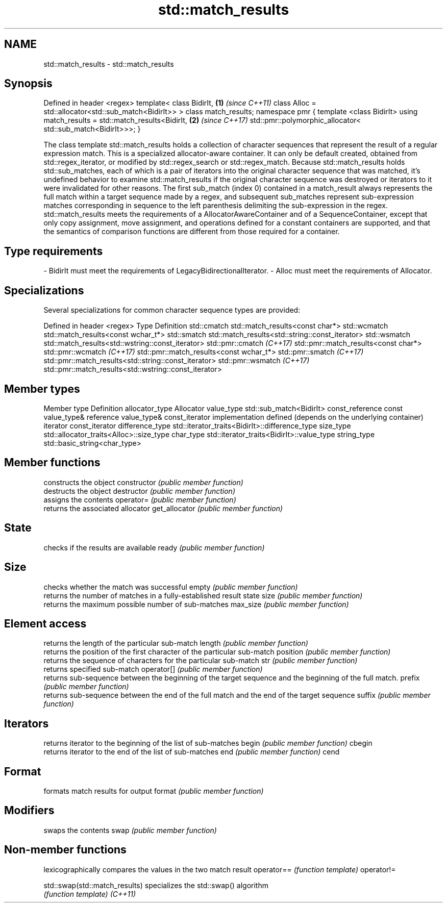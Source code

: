 .TH std::match_results 3 "2020.03.24" "http://cppreference.com" "C++ Standard Libary"
.SH NAME
std::match_results \- std::match_results

.SH Synopsis

Defined in header <regex>
template<
class BidirIt,                                        \fB(1)\fP \fI(since C++11)\fP
class Alloc = std::allocator<std::sub_match<BidirIt>>
> class match_results;
namespace pmr {
template <class BidirIt>
using match_results = std::match_results<BidirIt,     \fB(2)\fP \fI(since C++17)\fP
std::pmr::polymorphic_allocator<
std::sub_match<BidirIt>>>;
}

The class template std::match_results holds a collection of character sequences that represent the result of a regular expression match.
This is a specialized allocator-aware container. It can only be default created, obtained from std::regex_iterator, or modified by std::regex_search or std::regex_match. Because std::match_results holds std::sub_matches, each of which is a pair of iterators into the original character sequence that was matched, it's undefined behavior to examine std::match_results if the original character sequence was destroyed or iterators to it were invalidated for other reasons.
The first sub_match (index 0) contained in a match_result always represents the full match within a target sequence made by a regex, and subsequent sub_matches represent sub-expression matches corresponding in sequence to the left parenthesis delimiting the sub-expression in the regex.
std::match_results meets the requirements of a AllocatorAwareContainer and of a SequenceContainer, except that only copy assignment, move assignment, and operations defined for a constant containers are supported, and that the semantics of comparison functions are different from those required for a container.

.SH Type requirements


-
BidirIt must meet the requirements of LegacyBidirectionalIterator.
-
Alloc must meet the requirements of Allocator.


.SH Specializations

Several specializations for common character sequence types are provided:

Defined in header <regex>
Type                      Definition
std::cmatch               std::match_results<const char*>
std::wcmatch              std::match_results<const wchar_t*>
std::smatch               std::match_results<std::string::const_iterator>
std::wsmatch              std::match_results<std::wstring::const_iterator>
std::pmr::cmatch \fI(C++17)\fP  std::pmr::match_results<const char*>
std::pmr::wcmatch \fI(C++17)\fP std::pmr::match_results<const wchar_t*>
std::pmr::smatch \fI(C++17)\fP  std::pmr::match_results<std::string::const_iterator>
std::pmr::wsmatch \fI(C++17)\fP std::pmr::match_results<std::wstring::const_iterator>


.SH Member types


Member type     Definition
allocator_type  Allocator
value_type      std::sub_match<BidirIt>
const_reference const value_type&
reference       value_type&
const_iterator  implementation defined (depends on the underlying container)
iterator        const_iterator
difference_type std::iterator_traits<BidirIt>::difference_type
size_type       std::allocator_traits<Alloc>::size_type
char_type       std::iterator_traits<BidirIt>::value_type
string_type     std::basic_string<char_type>


.SH Member functions


              constructs the object
constructor   \fI(public member function)\fP
              destructs the object
destructor    \fI(public member function)\fP
              assigns the contents
operator=     \fI(public member function)\fP
              returns the associated allocator
get_allocator \fI(public member function)\fP

.SH State

              checks if the results are available
ready         \fI(public member function)\fP

.SH Size

              checks whether the match was successful
empty         \fI(public member function)\fP
              returns the number of matches in a fully-established result state
size          \fI(public member function)\fP
              returns the maximum possible number of sub-matches
max_size      \fI(public member function)\fP

.SH Element access

              returns the length of the particular sub-match
length        \fI(public member function)\fP
              returns the position of the first character of the particular sub-match
position      \fI(public member function)\fP
              returns the sequence of characters for the particular sub-match
str           \fI(public member function)\fP
              returns specified sub-match
operator[]    \fI(public member function)\fP
              returns sub-sequence between the beginning of the target sequence and the beginning of the full match.
prefix        \fI(public member function)\fP
              returns sub-sequence between the end of the full match and the end of the target sequence
suffix        \fI(public member function)\fP

.SH Iterators

              returns iterator to the beginning of the list of sub-matches
begin         \fI(public member function)\fP
cbegin
              returns iterator to the end of the list of sub-matches
end           \fI(public member function)\fP
cend

.SH Format

              formats match results for output
format        \fI(public member function)\fP

.SH Modifiers

              swaps the contents
swap          \fI(public member function)\fP


.SH Non-member functions


                              lexicographically compares the values in the two match result
operator==                    \fI(function template)\fP
operator!=

std::swap(std::match_results) specializes the std::swap() algorithm
                              \fI(function template)\fP
\fI(C++11)\fP




